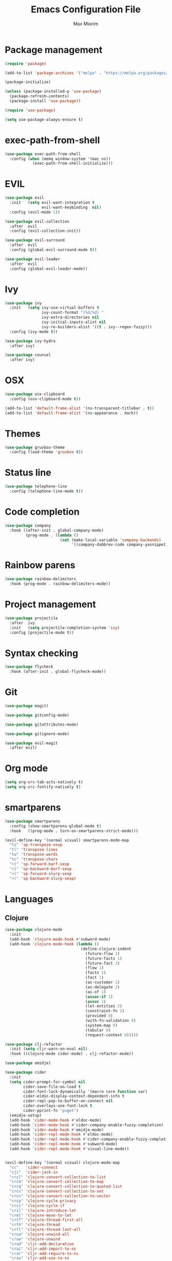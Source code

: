 #+BABEL: :cache yes
#+PROPERTY: header-args :tangle yes :comments org
#+TITLE: Emacs Configuration File
#+AUTHOR: Max Miorim

* Package management
  #+BEGIN_SRC emacs-lisp
    (require 'package)

    (add-to-list 'package-archives '("melpa" . "https://melpa.org/packages/") t)

    (package-initialize)

    (unless (package-installed-p 'use-package)
      (package-refresh-contents)
      (package-install 'use-package))

    (require 'use-package)

    (setq use-package-always-ensure t)
  #+END_SRC

* exec-path-from-shell
  #+BEGIN_SRC emacs-lisp
    (use-package exec-path-from-shell
      :config (when (memq window-system '(mac ns))
                (exec-path-from-shell-initialize)))
  #+END_SRC

* EVIL
  #+BEGIN_SRC emacs-lisp
    (use-package evil
      :init   (setq evil-want-integration t
                    evil-want-keybinding  nil)
      :config (evil-mode 1))

    (use-package evil-collection
      :after  evil
      :config (evil-collection-init))

    (use-package evil-surround
      :after  evil
      :config (global-evil-surround-mode t))

    (use-package evil-leader
      :after  evil
      :config (global-evil-leader-mode))
  #+END_SRC

* Ivy
  #+BEGIN_SRC emacs-lisp
    (use-package ivy
      :init   (setq ivy-use-virtual-buffers t
                    ivy-count-format "(%d/%d) "
                    ivy-extra-directories nil
                    ivy-initial-inputs-alist nil
                    ivy-re-builders-alist '((t . ivy--regex-fuzzy)))
      :config (ivy-mode t))

    (use-package ivy-hydra
      :after ivy)

    (use-package counsel
      :after ivy)
  #+END_SRC

* OSX
  #+BEGIN_SRC emacs-lisp
    (use-package osx-clipboard
      :config (osx-clipboard-mode t))

    (add-to-list 'default-frame-alist '(ns-transparent-titlebar . t))
    (add-to-list 'default-frame-alist '(ns-appearance . dark))
  #+END_SRC

* Themes
  #+BEGIN_SRC emacs-lisp
    (use-package gruvbox-theme
      :config (load-theme 'gruvbox t))
  #+END_SRC

* Status line
  #+BEGIN_SRC emacs-lisp
    (use-package telephone-line
      :config (telephone-line-mode t))
  #+END_SRC

* Code completion
  #+BEGIN_SRC emacs-lisp
    (use-package company
      :hook ((after-init . global-company-mode)
             (prog-mode . (lambda ()
                            (set (make-local-variable 'company-backends)
                                 '((company-dabbrev-code company-yasnippet)))))))
  #+END_SRC

* Rainbow parens
  #+BEGIN_SRC emacs-lisp
    (use-package rainbow-delimiters
      :hook (prog-mode . rainbow-delimiters-mode))
  #+END_SRC

* Project management
  #+BEGIN_SRC emacs-lisp
    (use-package projectile
      :after  ivy
      :init   (setq projectile-completion-system 'ivy)
      :config (projectile-mode t))
  #+END_SRC

* Syntax checking
  #+BEGIN_SRC emacs-lisp
    (use-package flycheck
      :hook (after-init . global-flycheck-mode))
  #+END_SRC

* Git
  #+BEGIN_SRC emacs-lisp
    (use-package magit)

    (use-package gitconfig-mode)

    (use-package gitattributes-mode)

    (use-package gitignore-mode)

    (use-package evil-magit
      :after evil)
  #+END_SRC

* Org mode
  #+BEGIN_SRC emacs-lisp
    (setq org-src-tab-acts-natively t)
    (setq org-src-fontify-natively t)
  #+END_SRC

* smartparens
  #+BEGIN_SRC emacs-lisp
    (use-package smartparens
      :config (show-smartparens-global-mode t)
      :hook   ((prog-mode . turn-on-smartparens-strict-mode)))

    (evil-define-key '(normal visual) smartparens-mode-map
      "ts" 'sp-transpose-sexp
      "tl" 'transpose-lines
      "tw" 'transpose-words
      "tc" 'transpose-chars
      ">)" 'sp-forward-barf-sexp
      "<(" 'sp-backward-barf-sexp
      "<)" 'sp-forward-slurp-sexp
      ">(" 'sp-backward-slurp-sexp)
  #+END_SRC

* Languages

** Clojure
   #+BEGIN_SRC emacs-lisp
     (use-package clojure-mode
       :init
       (add-hook 'clojure-mode-hook #'subword-mode)
       (add-hook 'clojure-mode-hook (lambda ()
                                      (define-clojure-indent
                                        (future-flow 1)
                                        (future-facts 1)
                                        (future-fact 1)
                                        (flow 1)
                                        (facts 1)
                                        (fact 1)
                                        (as-customer 1)
                                        (as-delegate 2)
                                        (as-of 1)
                                        (assoc-if 1)
                                        (assoc 1)
                                        (let-entities 2)
                                        (constraint-fn 2)
                                        (provided 0)
                                        (with-fn-validation 0)
                                        (system-map 0)
                                        (tabular 0)
                                        (request-context 0)))))

     (use-package clj-refactor
       :init (setq cljr-warn-on-eval nil)
       :hook ((clojure-mode cider-mode) . clj-refactor-mode))

     (use-package emidje)

     (use-package cider
       :init
       (setq cider-prompt-for-symbol nil
             cider-save-file-on-load t
             cider-font-lock-dynamically '(macro core function var)
             cider-eldoc-display-context-dependent-info t
             cider-repl-pop-to-buffer-on-connect nil
             cider-overlays-use-font-lock t
             cider-pprint-fn "puget")
       (emidje-setup)
       (add-hook 'cider-mode-hook #'eldoc-mode)
       (add-hook 'cider-mode-hook #'cider-company-enable-fuzzy-completion)
       (add-hook 'cider-mode-hook #'emidje-mode)
       (add-hook 'cider-repl-mode-hook #'eldoc-mode)
       (add-hook 'cider-repl-mode-hook #'cider-company-enable-fuzzy-completion)
       (add-hook 'cider-repl-mode-hook #'subword-mode)
       (add-hook 'cider-repl-mode-hook #'visual-line-mode))


     (evil-define-key '(normal visual) clojure-mode-map
       "cc"   'cider-connect
       "cji"  'cider-jack-in
       "crcl" 'clojure-convert-collection-to-list
       "crcm" 'clojure-convert-collection-to-map
       "crcq" 'clojure-convert-collection-to-quoted-list
       "crcs" 'clojure-convert-collection-to-set
       "crcv" 'clojure-convert-collection-to-vector
       "crcp" 'clojure-cycle-privacy
       "crci" 'clojure-cycle-if
       "cril" 'clojure-introduce-let
       "crml" 'clojure-move-to-let
       "crtf" 'clojure-thread-first-all
       "crth" 'clojure-thread
       "crtl" 'clojure-thread-last-all
       "crua" 'clojure-unwind-all
       "cruw" 'clojure-unwind
       "crad" 'cljr-add-declaration
       "crai" 'cljr-add-import-to-ns
       "crar" 'cljr-add-require-to-ns
       "crau" 'cljr-add-use-to-ns
       "crdk" 'cljr-destructure-keys
       "crec" 'cljr-extract-constant
       "cred" 'cljr-extract-def
       "crel" 'cljr-expand-let
       "crfe" 'cljr-create-fn-from-example
       "crmf" 'cljr-move-form
       "crpc" 'cljr-project-clean
       "crpf" 'cljr-promote-function
       "crsc" 'cljr-show-changelog
       "crsp" 'cljr-sort-project-dependencies
       "crsr" 'cljr-stop-referring
       "crup" 'cljr-update-project-dependencies)

     (evil-define-key '(normal visual) cider-mode-map
       "cel"  'cider-eval-last-sexp
       "cen"  'cider-eval-ns-form
       "cer"  'cider-eval-region
       "cep"  'cider-eval-sexp-at-point
       "cet"  'cider-eval-defun-at-point
       "clb"  'cider-load-buffer
       "clf"  'cider-load-file
       "claf" 'cider-load-all-files
       "clap" 'cider-load-all-project-ns
       "cmtn" 'emidje-run-ns-tests
       "cmtp" 'emidje-run-all-tests
       "cmtr" 'emidje-re-run-non-passing-tests
       "cmts" 'emidje-show-test-report
       "cmtt" 'emidje-run-test-at-point
       "cram" 'cljr-add-missing-libspec
       "crap" 'cljr-add-project-dependency
       "cras" 'cljr-add-stubs
       "crcn" 'cljr-clean-ns
       "cref" 'cljr-extract-function
       "crfu" 'cljr-find-usages
       "crhd" 'cljr-hotload-dependency
       "cris" 'cljr-inline-symbol
       "crrf" 'cljr-rename-file-or-dir
       "crrl" 'cljr-remove-let
       "crrs" 'cljr-rename-symbol)

     (evil-leader/set-key-for-mode 'clojure-mode
       "rc" 'hydra-cljr-code-menu/body
       "rh" 'hydra-cljr-help-menu/body
       "rn" 'hydra-cljr-ns-menu/body
       "rp" 'hydra-cljr-project-menu/body
       "rt" 'hydra-cljr-toplevel-menu/body)
   #+END_SRC

** Scala
   #+BEGIN_SRC emacs-lisp
     (use-package ensime
       :init
       (setq ensime-search-interface 'ivy)
       (add-hook 'scala-mode-hook 'ensime-mode)
       (add-hook 'scala-mode-hook 'subword-mode))
   #+END_SRC

** Dart
   #+BEGIN_SRC emacs-lisp
     (use-package dart-mode
       :init
       (setq dart-sdk-path "/usr/local/flutter/bin/cache/dart-sdk/"
             dart-enable-analysis-server t))
   #+END_SRC

** YAML
   #+BEGIN_SRC emacs-lisp
     (use-package yaml-mode
       :mode (("\\.yml\\'" . yaml-mode)
              ("\\.yaml\\'" . yaml-mode)))
   #+END_SRC

** JSON
   #+BEGIN_SRC emacs-lisp
     (use-package json-mode
       :mode (("\\.json\\.base\\'" . json-mode)))
   #+END_SRC

** Markdown
   #+BEGIN_SRC emacs-lisp
     (use-package markdown-mode
       :mode (("README\\.md\\'" . gfm-mode)
              ("CHANGELOG\\.md\\'" . gfm-mode)
              ("ROADMAP\\.md\\'" . gfm-mode)
              ("\\.md\\'" . markdown-mode))
       :init (setq markdown-command "multimarkdown"))
   #+END_SRC

** Ruby
   #+BEGIN_SRC emacs-lisp
     (use-package enh-ruby-mode
       :mode (("\\(?:\\.rb\\|ru\\|rake\\|thor\\|jbuilder\\|gemspec\\|podspec\\|/\\(?:Gem\\|Rake\\|Cap\\|Thor\\|Vagrant\\|Guard\\|Pod\\)file\\)\\'" . enh-ruby-mode)))
   #+END_SRC
   #+END_SRC

* Misc
  - Hide unnecessary stuff
  #+BEGIN_SRC emacs-lisp
    (menu-bar-mode 0)
    (tool-bar-mode 0)
    (scroll-bar-mode 0)
    (setq inhibit-startup-message t)
    (setq initial-scratch-message nil)
  #+END_SRC

  - Graphical tweaks
  #+BEGIN_SRC emacs-lisp
    (when (window-system)
      (set-frame-font "Fira Code"))
  #+END_SRC

  - Disable bell
  #+BEGIN_SRC emacs-lisp
    (setq ring-bell-function 'ignore)
  #+END_SRC

  - Disable lock files
  #+BEGIN_SRC emacs-lisp
    (setq create-lockfiles nil)
  #+END_SRC

  - Disable backup files
  #+BEGIN_SRC emacs-lisp
    (setq make-backup-files nil)
  #+END_SRC

  - Use y/n prompts instead of yes/no
  #+BEGIN_SRC emacs-lisp
    (defalias 'yes-or-no-p 'y-or-n-p)
  #+END_SRC

  - Show line numbers
  #+BEGIN_SRC emacs-lisp
    (global-display-line-numbers-mode t)
    (setq-default display-line-numbers-grow-only t
                  display-line-numbers-widen t
                  display-line-numbers-width 2
                  display-line-numbers-type 'relative)
  #+END_SRC

  - Highlight current line
  #+BEGIN_SRC emacs-lisp
    (global-hl-line-mode t)
  #+END_SRC

  - Smart tabs (indent or complete)
  #+BEGIN_SRC emacs-lisp
    (setq tab-always-indent 'complete)
  #+END_SRC

  - Ensure new line at EOF
  #+BEGIN_SRC emacs-lisp
    (setq require-final-newline t)
  #+END_SRC

  - Mouse
  #+BEGIN_SRC emacs-lisp
    (unless window-system
      ;; Enable mouse
      (xterm-mouse-mode t)

      ;; Set up scroll wheel
      (global-set-key [mouse-4] (lambda ()
                                  (interactive)
                                  (scroll-down 1)))
      (global-set-key [mouse-5] (lambda ()
                                  (interactive)
                                  (scroll-up 1)))

      ;; Enable mouse selection
      (setq mouse-sel-mode t))
  #+END_SRC

  - Write emacs's custom settings to its own file
  #+BEGIN_SRC emacs-lisp
    (setq custom-file (expand-file-name "custom.el" user-emacs-directory))
    (when (file-exists-p custom-file)
      (load custom-file))
  #+END_SRC

  - Disable soft line wrapping
  #+BEGIN_SRC emacs-lisp
    (setq-default truncate-lines 0)
  #+END_SRC

  - Remember last position on files
  #+BEGIN_SRC emacs-lisp
    (save-place-mode t)
  #+END_SRC

  - Leader key
  #+BEGIN_SRC emacs-lisp
    (evil-leader/set-leader ",")

    (evil-leader/set-key
      "mx" 'counsel-M-x
      "o"  'counsel-fzf
      "f"  'counsel-ag
      "b"  'ivy-switch-buffer
      "B"  'ivy-switch-buffer-other-window
      "s"  'cider-scratch)
  #+END_SRC

  - Default indentation
  #+BEGIN_SRC emacs-lisp
    (setq-default indent-tabs-mode nil
                  tab-width 2
                  c-basic-offset 2)
  #+END_SRC

  - Show trailing whitespace
  #+BEGIN_SRC emacs-lisp
    (setq-default show-trailing-whitespace t)
  #+END_SRC

  - Ivy action to open file in other window
  #+BEGIN_SRC emacs-lisp
    (ivy-set-actions
     'counsel-fzf
     '(("O" find-file-other-window "other window")))
  #+END_SRC
